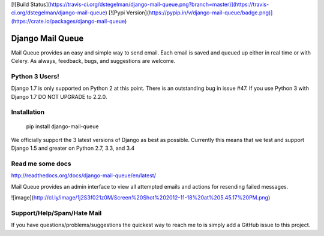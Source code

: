 [![Build Status](https://travis-ci.org/dstegelman/django-mail-queue.png?branch=master)](https://travis-ci.org/dstegelman/django-mail-queue)
[![Pypi Version](https://pypip.in/v/django-mail-queue/badge.png)](https://crate.io/packages/django-mail-queue)


Django Mail Queue
=================

Mail Queue provides an easy and simple way to send email.  Each email is saved and queued up either in
real time or with Celery.  As always, feedback, bugs, and suggestions are welcome.

Python 3 Users!
---------------

Django 1.7 is only supported on Python 2 at this point.  There is an
outstanding bug in issue #47.  If you use Python 3 with Django 1.7 DO NOT UPGRADE
to 2.2.0.

Installation
------------

    pip install django-mail-queue

We officially support the 3 latest versions of Django as best as possible.  Currently this means
that we test and support Django 1.5 and greater on Python 2.7, 3.3, and 3.4

Read me some docs
-----------------

http://readthedocs.org/docs/django-mail-queue/en/latest/

Mail Queue provides an admin interface to view all attempted emails and actions for resending failed messages.

![image](http://cl.ly/image/1j2S3f021z0M/Screen%20Shot%202012-11-18%20at%205.45.17%20PM.png)


Support/Help/Spam/Hate Mail
---------------------------

If you have questions/problems/suggestions the quickest way to reach me to is simply add a GitHub issue to this project.


